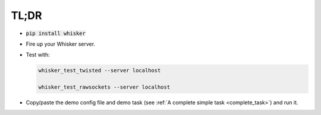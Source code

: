 ..  docs/source/tl_dr.rst

..  Copyright © 2011-2018 Rudolf Cardinal (rudolf@pobox.com).
    .
    Licensed under the Apache License, Version 2.0 (the "License");
    you may not use this file except in compliance with the License.
    You may obtain a copy of the License at
    .
        http://www.apache.org/licenses/LICENSE-2.0
    .
    Unless required by applicable law or agreed to in writing, software
    distributed under the License is distributed on an "AS IS" BASIS,
    WITHOUT WARRANTIES OR CONDITIONS OF ANY KIND, either express or implied.
    See the License for the specific language governing permissions and
    limitations under the License.

TL;DR
-----

- :code:`pip install whisker`

- Fire up your Whisker server.

- Test with:

  .. code-block:: bash

    whisker_test_twisted --server localhost

    whisker_test_rawsockets --server localhost

- Copy/paste the demo config file and demo task (see :ref:`A complete simple
  task <complete_task>`) and run it.
